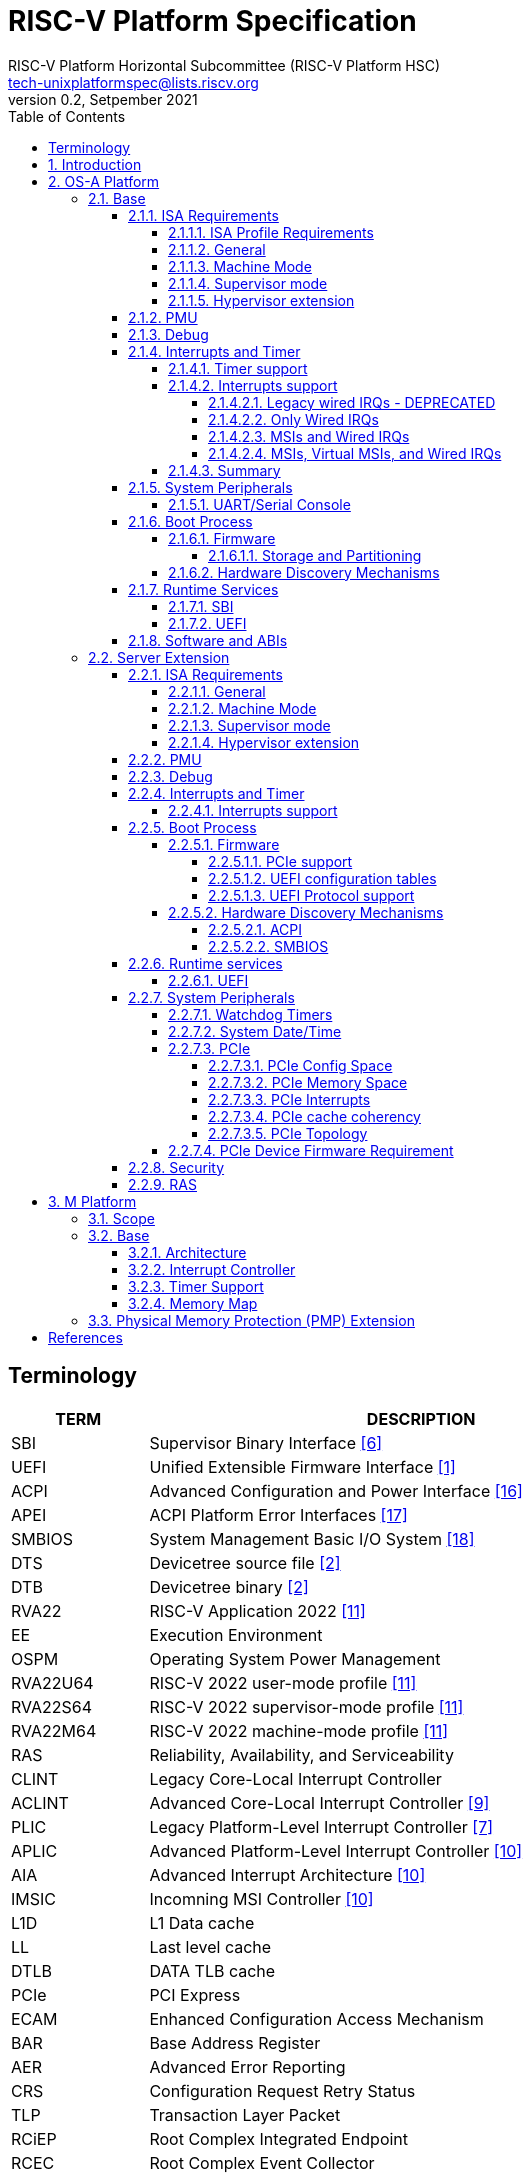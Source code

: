// SPDX-License-Identifier: CC-BY-4.0
//
// riscv-platform-spec.adoc: main file for the specification
//
// This file provides the primary structure and formatting for
// the overall Profile and Platform Specification.
//
= RISC-V Platform Specification
:author: RISC-V Platform Horizontal Subcommittee (RISC-V Platform HSC) 
:email: tech-unixplatformspec@lists.riscv.org
:revnumber: 0.2
:revdate: Setpember 2021
:doctype: book
:sectnums:
:sectnumlevels: 5
:xrefstyle: short
:toc: macro
:toclevels: 5

// table of contents
toc::[]

[preface]
== Terminology
[cols="1,4", width=80%, align="left", options="header"]
|===
|TERM      | DESCRIPTION
|SBI       | Supervisor Binary Interface <<spec_sbi>>
|UEFI      | Unified Extensible Firmware Interface <<spec_uefi>>
|ACPI      | Advanced Configuration and Power Interface <<spec_acpi>>
|APEI      | ACPI Platform Error Interfaces <<spec_apei>>
|SMBIOS    | System Management Basic I/O System <<spec_smbios>>
|DTS       | Devicetree source file <<spec_dt>>
|DTB       | Devicetree binary <<spec_dt>>
|RVA22     | RISC-V Application 2022 <<spec_profiles>>
|EE        | Execution Environment
|OSPM      | Operating System Power Management
|RVA22U64  | RISC-V 2022 user-mode profile <<spec_profiles>>
|RVA22S64  | RISC-V 2022 supervisor-mode profile <<spec_profiles>>
|RVA22M64  | RISC-V 2022 machine-mode profile <<spec_profiles>>
|RAS       | Reliability, Availability, and Serviceability
|CLINT     | Legacy Core-Local Interrupt Controller
|ACLINT    | Advanced Core-Local Interrupt Controller <<spec_aclint>>
|PLIC      | Legacy Platform-Level Interrupt Controller <<spec_plic>>
|APLIC     | Advanced Platform-Level Interrupt Controller <<spec_aia>>
|AIA       | Advanced Interrupt Architecture <<spec_aia>>
|IMSIC     | Incomning MSI Controller <<spec_aia>>
|L1D       | L1 Data cache
|LL        | Last level cache
|DTLB      | DATA TLB cache
|PCIe      | PCI Express
|ECAM      | Enhanced Configuration Access Mechanism
|BAR       | Base Address Register
|AER       | Advanced Error Reporting
|CRS       | Configuration Request Retry Status
|TLP       | Transaction Layer Packet
|RCiEP     | Root Complex Integrated Endpoint
|RCEC      | Root Complex Event Collector
|PME       | Power Management Event
|MSI       | Message Signaled Interrupts
|MSI-X     | Enhanced Message Signaled Interrupts
|INTx      | PCIe Legacy Interrupts
|PMA       | Physical Memory Attributes
|PRT       | PCI Routing Table
|===

== Introduction
The platform specification defines a set of platforms that specify requirements
for interoperability between software and hardware. The Platform Policy <<spec_riscv_platform_policy>>
defines the various terms used in this platform specification. The platform
policy also provides the needed detail regarding the scope, coverage, naming,
versioning, structure, life cycle and compatibility claims for the platform
specification. It is recommended that readers get familiar with the platform
policy while reading this specification.

Platforms are augmented with extensions for industry specific target
market verticals like “server”, “mobile”, “edge computing”, “machine-learning”
and “automotive”.

The platform specification currently defines two platforms:

* *OS-A Platform*: This specifies a rich-OS platform for
Linux/FreeBSD/Windows - flavors that run on enterprise and embedded class
application processors. The OS-A platform has a base feature set and extensions
as shown below: +
** *Base*
** *Server Extension*

* *M Platform*: This specifies an RTOS platform for bare-metal applications and
small operating systems running on a microcontroller. The M platform has a base
feature set and extensions as shown below: +
** *Base*
** *Physical Memory Protection (PMP) Extension*


// OS-A Platform
== OS-A Platform

// Base feature set for OS-A Platform
=== Base
==== ISA Requirements

===== ISA Profile Requirements
* The OS-A platform must comply with the following profiles defined by the
RISC-V profiles specification <<spec_profiles>>.
** RVA22U profile for user-mode.
** RVA22S profile for supervisor-mode.
** RVM20M64 profile for machine-mode.
*** The I, M, A, C extensions must be supported.

===== General
* A non-conforming extension that conflicts with a supported standard extensions
must satisfy at least one of the following:
** It must be disabled by default.
** The supported standard extension must be declared as unsupported in all
feature discovery structures used by software. This option is allowed only
if the standard extension is not required.
* The LR/SC reservation set size must be at least 16B and at most 128B.
* Cacheable main memory regions must support instruction fetch, AMOArithmetic,
RsrvEventual, and PTE reads and writes.
* All reserved and unimplemented (or disabled) opcodes and CSRs must raise an
Illegal Instruction exception.
* Within main-memory regions, aligned instruction fetch must be atomic, up to
the smaller of ILEN and XLEN bits. In particular, if an aligned 4-byte word
is stored with the `sw` instruction, then any processor attempts to execute
that word, the processor either fetches the newly stored word, or some previous
value stored to that location.  (That is, the fetched instruction is not an
unpredictable value, nor is it a hybrid of the bytes of the old and new
values).
* All harts must adhere to the RVWMO memory model.
* All hart PMA regions for main memory must be marked as coherent.
* Memory accesses by I/O masters can be coherent or non-coherent with respect
to all hart-related caches.
[sidebar]
--
[underline]*_Recommendation_*

User-mode programs should not execute the `fence.i` instruction.

--
===== Machine Mode
* mvendorid, marchid, mimpid and mhartid registers must be supported and not
hardwired to 0.

* misa
** If H extension is supported then the H bit must be writable.
* mstatus
** TVM bit must not be hardwired to 0.
** TW bit must not be hardwired to 0.
** TSR bit must not be hardwired to 0.
** MBE, SBE and UBE must each be either hardwired to 0 or writable and
initialized by reset or boot firmware for LE operation.

* mtvec
** Both direct and vectored modes must be supported.
** The alignment constraint for BASE fields must be at most 256B.

* medeleg
** All bits for defined and supported exceptions except 'Environment call
from M-mode' must be writable.

* mideleg
** Bits for MSI, MTI and MEI must be hardwired to 0.

* mcounteren
** Writeable bits must be implemented for all supported (not hardwired to zero)
hpmcounters.

* mcountinhibit
** Writeable bits must be implemented for all supported (not hardwired to zero)
hpmcounters.

* mtval
** mtval must not be hardwired to 0 and in all cases must be written with
non-zero and zero values as architecturally defined.

* mtval2
**  If H extension is supported then mtval2 must not be hardwired to 0 and in
all cases must be written with non-zero and zero values as architecturally
defined.

* PMP
** Minimum of 4 PMP regions must be supported.

===== Supervisor mode
* sstatus
** sstatus.UBE must support the same access attribute (read-only or writable)
as mstatus.UBE.

* stvec
** Both direct and vectored modes must be supported.
** The alignment constraint for BASE fields must be at most 256B.

* scounteren
** Writeable bits must be implemented for all supported (not hardwired to zero)
hpmcounters.

* stval
** stval must not be hardwired to 0 and in all cases must be written with
non-zero and zero values as architecturally defined.

* satp
** For RV32, Bare and Sv32 translation modes must be supported.
** For RV64, Bare and Sv39 translation modes must be supported.

===== Hypervisor extension
* hstatus
** VTW bit must not be hardwired to 0.
** VTVM bit must not be hardwired to 0.

* hcounteren
** Writeable bits must be implemented for all supported (not hardwired to zero)
hpmcounters.

* htval
** htval must not be hardwired to 0 and in all cases must be written with
non-zero and zero values as architecturally defined.

* htinst/mtinst
** htinst and mtinst must not be hardwired to 0 and must be written with a
transformed instruction (versus zero) when defined and allowed architecturally.

* hgatp
** For RV32, Bare and Sv32x4 translation modes must be supported.
** For RV64, Bare and Sv39x4 translation modes must be supported.

* vstvec
** Both direct and vectored modes must be supported.
** The alignment constraint for BASE fields must be at most 256B.

* vstval
** vstval must not be hardwired to 0 and in all cases must be written with
non-zero and zero values as architecturally defined.

* vsatp
** For RV32, Bare and Sv32 translation modes must be supported.
** For RV64, Bare and Sv39 translation modes must be supported.

==== PMU

The RVA22 profile defines 32 PMU counters out-of-which first three counters are
defined by the privilege specification while other 29 counters are programmable.
The SBI PMU extension defines a set of hardware events that can be monitored
using these programmable counters. This section defines the minimum number of
programmable counters and hardware events required for an OS-A compatible
platform.

* Counters
** The platform does not require to implement any of the programmable counters.
* Events
** The platform does not require to implement any of the hardware events defined
in SBI PMU extensions.

==== Debug
The OS-A base platform requirements are the following:

- Implement resethaltreq
  * Rationale: Debugging immediately out of reset is a useful debug tool.
    The resethaltreq mechanism provides a standard way to do this.
- Implement the program buffer
  * Rationale: The program buffer is easier for most implementations than
    abstract access.
  * Rationale: Debuggers need to be able to insert ebreak instructions into
    memory and make sure that the ebreak is visible to subsequent instruction
    fetches.  Abstract access has no support for `fence.i` (or similar
    mechanisms).
- abstractcs.relaxedpriv must be 0
  * Rationale: Doing otherwise is a potential security problem.
- abstractauto must be implemented
  * Rationale: autoexecprogbuf allows faster instruction-stuffing.
  * Rationale: autoexecdata allows fast read/write of a region of memory.
- dcsr.mprven must be tied to 1
  * Rationale: Emulating two-stage table walks and PMP checks and endianness
    swapping is a heavy burden on the debugger.
- In textra, sselect must support the value 0 and either value 1 or 2 (or
both)
  * Rationale: There must be some way to limit triggers to only match in a
    particular user context and a way to ignore user context.
- If textra.sselect=1 is supported, the number of implemented bits of svalue
must be at least the number of implemented bits of scontext
  * Rationale: This allows matching on every possible scontext.
- If textra.sselect=2 is supported, the number of implemented bits of svalue
must be at least ASIDLEN to match every possible ASID
- In textra, mhselect must support the value 0. If the H extension is
supported then mhselect must also support either values 1 and 5 or values 2
and 6 (or all four)
  * Rationale: There must be some way to limit triggers to only match in a
    particular guest context and a way to ignore guest context.
- If textra.mhselect=1,5 are supported and if H is the number of implemented
bits of hcontext then, unless all bits of mhvalue are implemented, at least
H-1 bits of mhvalue must be implemented
  * Rationale: This allows matching on every possible hcontext (up to the limit
    of the field width).  It is H-1 bits instead of H because mhselect[2]
    provides one bit.
- If textra.mhselect=2,6 are supported, the number of implemented bits of
mhvalue must be at least VMIDLEN-1
  * Rationale: This allows matching on every possible VMID.  It is VMIDLEN-1
    instead of VMIDLEN because mhselect[2] provides one bit.
- Implement at least four mcontrol6 triggers that can support matching on PC
(select=0, execute=1, match=0) with timing=0 and full support for mode
filtering (vs, vu, m, s, u) for all supported modes and support for textra as
above
  * Rationale: The debugger needs breakpoints and 4 is a sufficient baseline.
- Implement at least four mcontrol6 triggers that can support matching on load
 and store addresses (select=0, match=0, and all combinations of load/store)
 with timing=0 and full support for mode filtering (vs, vu, m, s, u) for all
 supported modes and support for textra as above
  * Rationale: The debugger needs watchpoints and 4 is a sufficient baseline.
- Implement at least one trigger capable of icount and support for textra as
above for self-hosted single step needs this
- Implement at least one trigger capable of etrigger and support for textra as
above to catch exceptions
- Implement at least one trigger capable of itrigger and support for textra as
above to catch interrupts
- The minimum trigger requirements must be met for action=0 and for action=1
(possibly by the same triggers)
  * Rationale: The intent is to have full support for external debug and full
    support for self-hosted debug (though not necessarily at the same time).
    This can be provided via the same set of triggers or separate sets of
    triggers. External debug support for icount is unnecessary due to dcsr.step
    and is therefore called out separately.
- For implementations with multiple cores, support for at least one halt group
and one resume group (in addition to group 0)
  * Rationale: Allows stopping all harts (approximately) simultaneously which
    is useful for debugging MP software.
- dcsr.stepie must support the 0 setting. It is optional to support the 1
setting
  * Rationale: It is not generally useful to step into interrupt handlers.
- dcsr.stopcount and dcsr.stoptime must be supported and the reset value of
each must be 1
  * Rationale: The architecture has strict requirements on minstret which may
    be perturbed by an external debugger in a way that's visible to software.
    The default should allow code that's sensitive to these requirements to be
    debugged.

==== Interrupts and Timer

===== Timer support

* One or more ACLINT MTIMER devices are required for the OS-A platform.
* Platform must support a default ACLINT MTIME counter resolution of 10ns
  (i.e. an increment by 1 represents 10 ns).
* The ACLINT MTIME update frequency (i.e. hardware clock) must be between
  10 MHz and 100 MHz, and updates must be strictly monotonic.

[sidebar]
--
[underline]*_Implementation Note:_*
For example, if the MTIME counter update frequency (i.e. hardware clock) is
25 MHz then the MTIME counter would increment by 4 upon every hardware clock
tick for MTIME counter resolution of 10ns.
--

===== Interrupts support

The OS-A platform must comply with one of the four interrupt support
categories described in following sub-sections.

[#legacy_wired_irqs]
====== Legacy wired IRQs - DEPRECATED
** One or more PLIC devices are required to support wired interrupts.
** One or more ACLINT MSWI devices are required to support M-mode software interrupts.
** Software interrupts for S-mode and VS-mode are supported using the
   SBI IPI extension.
** This category is compatibile with legacy platforms having PLIC plus CLINT 
devices.
** MSI external interrupts are not supported.
** MSI virtualization is not supported.

[#only_wired_irqs]
====== Only Wired IRQs
** One or more AIA APLIC devices are required to support wired interrupts.
** One or more ACLINT MSWI devices are required to support M-mode software interrupts.
** One or more ACLINT SSWI devices are required to support S/HS-mode software interrupts.
** Software interrupts for VS-mode are supported using the SBI IPI extension.
** MSI external interrupts are not supported.
** MSI virtualization is not supported.

[#msis_and_wired_irqs]
====== MSIs and Wired IRQs
** AIA local interrupt CSRs must be supported by each hart.
*** `siselect` CSR must support holding 9-bit value.
*** `vsiselect` CSR must support holding 9-bit value if H-extension is
    implemented.
** Per-hart AIA IMSIC devices must support MSIs for M-mode and S/HS-mode.
*** Must support IPRIOLEN = 6 to 8.
*** Must support at least 63 distinct interrupt identities.
*** Must implement `seteipnum_le` memory-mapped register.
** One, or more AIA APLIC devices to support wired interrupts.
*** EIID and IID fields must be 6 to 8 bits wide matching the number of
    interrrupt identities supported by AIA IMSIC.
** Software interrupts for M-mode and S/HS-mode are supported using AIA IMSIC
   devices.
** Software interrupts for VS-mode are supported using the SBI IPI extension.
** MSI virtualization is not supported.

[#msis_virtual_msis_and_wired_irqs]
====== MSIs, Virtual MSIs, and Wired IRQs
** To support virtual MSIs, the H-extension must be implemented.
*** GEILEN must be 3 or more.
** AIA local interrupt CSRs must be supported by each hart.
*** `siselect` CSR must support holding 9-bit value.
*** `vsiselect` CSR must support holding 9-bit value.
** Per-hart AIA IMSIC devices to support MSIs for M-mode, HS-mode and VS-mode.
*** Must support IPRIOLEN = 6 to 8.
*** Must support at least 63 distinct interrupt identities.
*** Must implement `seteipnum_le` memory-mapped register.
*** Must implement at least 3 guest interrupt files.
** One, or more AIA APLIC devices are required to support wired interrupts.
*** EIID and IID fields must be 6 to 8 bits wide matching the number of
    interrrupt identities supported by AIA IMSIC.
** Software interrupts for M-mode, HS-mode and VS-mode are supported using
   AIA IMSIC devices.
** MSI virtualization is supported.

===== Summary

The <<table_interrutps_and_timer_osa_platforms>> below summarizes the four
categories of interrupt support and timer support allowed on an OS-A platorm.

[#table_interrutps_and_timer_osa_platforms]
.Interrupts and Timer support in OS-A platforms
[stripes="none", width="100%", cols="^2s,^1s,^1s,^1s,^1s,^1s,^1s,^1s,^1s,^1s,^1s,^1s,^1s"]
|===
.2+|+++<font size=".8em">OS-A Platform</font>+++
3+|+++<font size=".8em">MSIs</font>+++
3+|+++<font size=".8em">Wired Interrupts</font>+++
3+|+++<font size=".8em">Software Interrupts</font>+++
3+|+++<font size=".8em">Timer</font>+++
|+++<font size=".6em">M-mode</font>+++
|+++<font size=".6em">S-mode</font>+++
|+++<font size=".6em">VS-mode</font>+++
|+++<font size=".6em">M-mode</font>+++
|+++<font size=".6em">S-mode</font>+++
|+++<font size=".6em">VS-mode</font>+++
|+++<font size=".6em">M-mode</font>+++
|+++<font size=".6em">S-mode</font>+++
|+++<font size=".6em">VS-mode</font>+++
|+++<font size=".6em">M-mode</font>+++
|+++<font size=".6em">S-mode</font>+++
|+++<font size=".6em">VS-mode</font>+++

|+++<font size=".8em">Legacy Wired IRQs</font>+++
|+++<font size=".6em">NA</font>+++
|+++<font size=".6em">NA</font>+++
|+++<font size=".6em">NA</font>+++
|+++<font size=".6em">PLIC</font>+++
|+++<font size=".6em">PLIC</font>+++
|+++<font size=".6em">PLIC (emulate)</font>+++
|+++<color rgb="#6aa84f"><font size=".6em">MSWI</font></color>+++
|+++<color rgb="#e06666"><font size=".6em">SBI IPI</font></color>+++
|+++<color rgb="#e06666"><font size=".6em">SBI IPI</font></color>+++
|+++<color rgb="#6aa84f"><font size=".6em">MTIMER</font></color>+++
|+++<color rgb="#e06666"><font size=".6em">SBI Timer</font></color>+++
|+++<color rgb="#e06666"><font size=".6em">SBI Timer</font></color>+++

|+++<font size=".8em">Only Wired IRQs</font>+++
|+++<font size=".6em">NA</font>+++
|+++<font size=".6em">NA</font>+++
|+++<font size=".6em">NA</font>+++
|+++<color rgb="#738dc5"><font size=".6em">APLIC</font></color>+++
|+++<color rgb="#738dc5"><font size=".6em">APLIC</font></color>+++
|+++<color rgb="#738dc5"><font size=".6em">APLIC (emulate)</font></color>+++
|+++<color rgb="#6aa84f"><font size=".6em">MSWI</font></color>+++
|+++<color rgb="#6aa84f"><font size=".6em">SSWI</font></color>+++
|+++<color rgb="#e06666"><font size=".6em">SBI IPI</font></color>+++
|+++<color rgb="#6aa84f"><font size=".6em">MTIMER</font></color>+++
|+++<color rgb="#e69138"><font size=".6em">Priv Sstc</font></color>+++
|+++<color rgb="#e69138"><font size=".6em">Priv Sstc</font></color>+++

|+++<font size=".8em">MSIs and Wired IRQs</font>+++
|+++<color rgb="#738dc5"><font size=".6em">IMSIC</font></color>+++
|+++<color rgb="#738dc5"><font size=".6em">IMSIC</font></color>+++
|+++<color rgb="#738dc5"><font size=".6em">IMSIC (emulate)</font></color>+++
|+++<color rgb="#738dc5"><font size=".6em">APLIC</font></color>+++
|+++<color rgb="#738dc5"><font size=".6em">APLIC</font></color>+++
|+++<color rgb="#738dc5"><font size=".6em">APLIC (emulate)</font></color>+++
|+++<color rgb="#738dc5"><font size=".6em">IMSIC</font></color>+++
|+++<color rgb="#738dc5"><font size=".6em">IMSIC</font></color>+++
|+++<color rgb="#e06666"><font size=".6em">SBI IPI</font></color>+++
|+++<color rgb="#6aa84f"><font size=".6em">MTIMER</font></color>+++
|+++<color rgb="#e69138"><font size=".6em">Priv Sstc</font></color>+++
|+++<color rgb="#e69138"><font size=".6em">Priv Sstc</font></color>+++

|+++<font size=".8em">MSIs, Virtual MSIs and Wired IRQs</font>+++
|+++<color rgb="#738dc5"><font size=".6em">IMSIC</font></color>+++
|+++<color rgb="#738dc5"><font size=".6em">IMSIC</font></color>+++
|+++<color rgb="#738dc5"><font size=".6em">IMSIC</font></color>+++
|+++<color rgb="#738dc5"><font size=".6em">APLIC</font></color>+++
|+++<color rgb="#738dc5"><font size=".6em">APLIC</font></color>+++
|+++<color rgb="#738dc5"><font size=".6em">APLIC (emulate)</font></color>+++
|+++<color rgb="#738dc5"><font size=".6em">IMSIC</font></color>+++
|+++<color rgb="#738dc5"><font size=".6em">IMSIC</font></color>+++
|+++<color rgb="#738dc5"><font size=".6em">IMSIC</font></color>+++
|+++<color rgb="#6aa84f"><font size=".6em">MTIMER</font></color>+++
|+++<color rgb="#e69138"><font size=".6em">Priv Sstc</font></color>+++
|+++<color rgb="#e69138"><font size=".6em">Priv Sstc</font></color>+++
|===

==== System Peripherals
===== UART/Serial Console

In order to facilitate the bring-up and debug of the low level initial platform
software(firmware, bootloaders, kernel etc), platforms are required to
implement a UART port which confirms to the following requirements:

* The UART register addresses are required to be aligned to 4 byte boundaries.
If the implemented register width is less than 4 bytes then the implemented
bytes are required to be mapped starting at the smallest address.
* The UART port implementation is required to be register-compatible with one
of the following:
** UART 16550 - _REQUIRED_
** UART 8250 - _DEPRECATED_

==== Boot Process
- The base specification defines the interface between the firmware and the
operating system suitable for the RISC-V platforms with rich operating
systems.
- These requirements specify the required boot and runtime services, device
discovery mechanism, etc.
- The requirements are operating system agnostic, specific firmware/bootloader
implementation agnostic.
- For the generic mandatory requirements this base specification will refer to
the EBBR Specification. Any deviation from the EBBR will be explicitly
mentioned in the requirements.


===== Firmware
====== Storage and Partitioning
- GPT partitioning required for shared storage.
- MBR support is not required.

===== Hardware Discovery Mechanisms
- Device Tree (DT) is the required mechanism for system description.
- Platforms must support the Unified Discovery specification for all pre-boot
information population <<spec_unified_discovery>>.


==== Runtime Services

===== SBI

* The M-mode runtime must implement SBI specification version 0.3
  or higher.
* Required SBI extensions include:
** SBI TIME
** SBI IPI
** SBI RFENCE
** SBI HSM
** SBI SRST
** SBI PMU
* Required features of the M-Mode runtime also include:
** Delegate interrupts and exceptions to S-mode.
** Handle misaligned load and store.
** Emulate missing CSRs.
** Configure PMP CSRs.

===== UEFI

* Wherever applicable UEFI firmware must implement UEFI interfaces over
  similar interfaces and services present in the SBI specification. For
  example, the UEFI ResetSystem() service must be implemented via the
  SBI System Reset Extension.
* The operating system should prioritize calling the UEFI interfaces before
  the SBI or platform specific mechanisms.

==== Software and ABIs
The platform specification mandates the following requirements for
software components:

* All RISC-V software components must comply with the
  RISC-V procedure call standard <<spec_proc_call>>.
* All RISC-V software components that use ELF files must comply with the
  RISC-V ELF specification <<spec_elf>>.
* All RISC-V software components that use DWARF files must comply with the
  RISC-V DWARF specification <<spec_dwarf>>.

Rationale: The platform specification intends to avoid fragmentation and
promotes interoperability.

// Server extension for OS-A Platform
=== Server Extension
The server extension specifies additional requirements for server  class
platforms. The server extension includes all of the requirements for the
base with the additional requirements as below.

==== ISA Requirements
===== General
* There must be hardware support for all misaligned accesses.
* The Zam extension must be supported for misaligned addresses within at least aligned 16B regions.
* The `time` CSR must be implemented in hardware.
* The Sstc extension <<spec_priv_sstc>> must be implemented.

===== Machine Mode
* PMP/ePMP
** Minimum of 16 PMP regions must be supported.

===== Supervisor mode
* satp
** For RV64, Sv48 translation mode must be supported.
** At least 8 ASID bits must be supported and not hardwired to 0.

===== Hypervisor extension
* hgatp
** For RV64, Sv48x4 translation mode must be supported.
** At least 8 VMID bits must be supported and not hardwired to 0.

* vsatp
** For RV64, Sv48 translation mode must be supported.
** At least 8 ASID bits must be supported and not hardwired to 0.

==== PMU

* Counters
** The platform must implement at least 8 programmable counters.
* Events
** Hardware general events
*** The platform must implement all of the general hardware events defined by
the SBI PMU extension.
** Hardware cache events
*** The platform must implement all of the hardware cache events for READ 
operations while WRITE operation must be implemented for L1D, LL and DTLB 
caches.

[sidebar]
--
[underline]*_Implementation Note_*

Any platform that do not implement the micro-architectural features related to
a hardware event may hardwire the event value to zero.
--

==== Debug
The OS-A server platform requirements are all of the base above plus:

- Implement at least six mcontrol6 triggers that can support matching on PC
(select=0, execute=1, match=0) with timing=0 and full support for mode
filtering (vs, vu, m, s, u) for all supported modes and support for textra as
above
  * Rationale: Other architectures have found that 4 breakpoints are
    insufficient in more capable systems and recommend 6.
- If system bus access is implemented then accesses must be coherent with
respect to all harts connected to the DM
  * Rationale: Debuggers must be able to view memory coherently.

==== Interrupts and Timer

===== Interrupts support

The OS-A server platform must comply with interrupt support described in
<<msis_virtual_msis_and_wired_irqs>> of the OS-A base platform with
following additional requirements:

* The H-extension implemented by each hart must support GEILEN = 5 or more.
* Per-hart AIA IMSIC devices.
** Must implement at least 5 guest interrupt files.
** Must support at least 255 distinct interrupt identities.
** Must support IPRIOLEN = 8.
* EIID and IID fields of AIA APLIC devices must be at least 8 bits wide
  matching the number of interrrupt identities supported by AIA IMSIC.

==== Boot Process
=====  Firmware
The boot and system firmware for the server platforms must support UEFI as
defined in by the OS-A base platform with some additional requirements
described in following sub-sections.

====== PCIe support
The platforms are required to implement *EFI_PCI_ROOT_BRIDGE_IO_PROTOCOL* and 
other protocols as specified in Chapter 14 of <<spec_uefi>>.

====== UEFI configuration tables
The platforms are required to provide following tables:

* *EFI_ACPI_20_TABLE_GUID* ACPI configuration table which is at version 6.4+ or
newer with HW-Reduced ACPI model.
* *SMBIOS3_TABLE_GUID* SMBIOS table which conforms to version 3.4 or later.

====== UEFI Protocol support
The UEFI protocols listed below are required to be implemented in addition to
the base spec requirements.

.Required UEFI Protocols
[cols="3,1,1", width=95%, align="center", options="header"]
|===
|Protocol                              | UEFI Section | Note
|EFI_LOAD_FILE2_PROTOCOL               | 13.2       |
|EFI_DECOMPRESS_PROTOCOL               | 19.5       |
|===

===== Hardware Discovery Mechanisms

====== ACPI
ACPI is the required mechanism for the hardware discovery and configuration.
Server platforms are required to adhere to the RISC-V ACPI Platform Requirements
Specification<<spec_riscv_acpi>>.

====== SMBIOS

The System Management BIOS (SMBIOS) table is required for the platform
conforming to server extension. The SMBIOS records provide basic hardware and
firmware configuration information used widely by the platform management
applications.

The SMBIOS table is identified using *SMBIOS3_TABLE_GUID* in UEFI configuration
table. The memory type used for the SMBIOS table is required to be of type
*EfiRuntimeServicesData*.

In addition to the conformance guidelines as mentioned in *ANNEX A / 6.2* of
the SMBIOS specification 3.4.0, below additional structures are required.

.Required SMBIOS structures
[cols="3,2,2", width=95%, align="center", options="header"]
|===
|Structure Type                                 | SMBIOS Section | Note
|Management Controller Host Interface (Type 42) | 7.43           | Required for
Redfish Host Interface.
|Processor Additional Information (Type 44)     | 7.45           | This
structure provides the additional information of RISC-V processor
characteristics and HART hardware features discovered during the firmware boot
process.
|===

==== Runtime services

===== UEFI
The UEFI run time services listed below are required to be implemented.

.Required UEFI Runtime Services
[cols="3,2,3", width=95%, align="center", options="header"]
|===
|Service                   | UEFI Section | Note
|GetVariable               | 8.2        |
|GetNextVariableName       | 8.2        |
|SetVariable               | 8.2        | A dedicated storage for firmware is
required so that there is no conflict in access by both firmware and the OS.
|QueryVariableInfo         | 8.2        |
|GetTime                   | 8.3        | System Date/Time accessed by the
OS and firmware.<<SystemDateTime,(Refer to System Date/Time section)>>
|SetTime                   | 8.3        | System Date/Time set by the
OS and firmware.<<SystemDateTime,(Refer to System Date/Time section)>>
|GetWakeupTime             | 8.3        | Interface is required to be
implemented but it can return EFI_UNSUPPORTED.<<SystemDateTime,(Refer to
System Date/Time section)>>
|SetWakeupTime             | 8.3        | Interface is required to be
implemented but it can return EFI_UNSUPPORTED.<<SystemDateTime,(Refer to
System Date/Time section)>>
|SetVirtualAddressMap      | 8.4        |
|ConvertPointer            | 8.4        |
|GetNextHighMonotonicCount | 8.5        |
|ResetSystem               | 8.5        | If SBI SRST implementation is
also available, the OS should not use the SBI interface directly but use this
UEFI interface.
|UpdateCapsule             | 8.5        | Interface is required to be
implemented but it can return EFI_UNSUPPORTED.
|QueryCapsuleCapabilities  | 8.5        | Interface is required to be
implemented but it can return EFI_UNSUPPORTED.
|===

==== System Peripherals

===== Watchdog Timers
Implementation of a two-stage watchdog timer, as defined in the RISC-V Watchdog
Timer Specification<<spec_riscv_watchdog>> is required. Software must
periodically refresh the watchdog timer, otherwise a first-stage watchdog
timeout occurs. If the watchdog timer remains un-refreshed for a second period,
then a second-stage watchdog timeout occurs.

If a first-stage watchdog timeout occurs, a Supervisor-level interrupt request
is generated and sent to the system interrupt controller, targeting a specific
hart.

If a second-stage watchdog timeout occurs, a system-level interrupt request is
generated and sent to a system component more privileged than Supervisor-mode
such as:

- The system interrupt controller, with a Machine-level interrupt request
targeting a specific hart.
- A platform management processor.
- Dedicated reset control logic.

The resultant action taken is platform-specific.

===== System Date/Time[[SystemDateTime]]
In order to facilitate server manageability, server extension platform is
required to provide the mechanism to maintain system date/time for UEFI
runtime Time service. +

- UEFI Runtime Time Service
  * GetTime() +
    Must be implemented by firmware to incorporate with the underlying system
    date/time mechanism.
  * SetTime(), GetWakeupTime() and SetWakeupTime() +
    These Time services must be implemented but allowed to return
    EFI_UNSUPPORTED if the platform doesn't require the features or the system
    date/time mechanism doesn’t have the capabilities.

===== PCIe
Platforms are required to support at least PCIe Base Specification Revision 1.1
<<spec_pcie_sig>>.

====== PCIe Config Space
* Platforms must support access to the PCIe config space via ECAM as described
in the PCIe Base specification.
* The entire config space for a single PCIe domain must be accessible via a
single ECAM I/O region.
* Platform firmware must implement the MCFG table as listed in the ACPI System
Description Tables above to allow the operating systems to discover the 
supported PCIe domains and map the ECAM I/O region for each domain.
* Platform software must configure ECAM I/O regions such that the effective
memory attributes are that of a PMA I/O region (i.e. strongly-ordered,
non-cacheable, non-idempotent).

====== PCIe Memory Space
Platforms are required to map PCIe address space directly in the system address
space and not have any address translation for outbound accesses from harts or
for inbound accesses to any component in the system address space.

* PCIe Outbound Memory +
PCIe devices and bridges/switches frequently implement BARs which only support
32-bit addressing or support 64 bit addressing but do not support prefetchable
memory. To support mapping of such BARs, platforms are required to reserve
some space below 4G for each root port present in the system.

[sidebar]
--
[underline]*_Implementation Note_* +
Platform software would likely configure these per root port regions such that
their effective memory attributes are that of a PMA I/O region (i.e.
strongly-ordered, non-cacheable, non-idempotent). Platforms would likely also
reserve some space above 4G to map BARs that support 64 bit addressing and
prefetchable memory which could be configured by the platform software as either
I/O or memory.
--

* PCIe Inbound Memory +
For security reasons, platforms must provide a mechanism controlled by M-mode
software to restrict inbound PCIe accesses from accessing regions of address
space intended to be accessible only to M-mode software.

[sidebar]
--
[underline]*_Implementation Note_* +
Such an access control mechanism could be analogous to the per-hart PMP
as described in the RISC-V Privileged Architectures specification.
--

====== PCIe Interrupts
* Platforms must support both INTx and MSI/MSI-x interrupts.
* Following are the requirements for INTx:
** For each root port in the system, the platform must map all the INTx
virtual wires to four distinct sources at the APLIC. Each of these sources
must be configured as Level0 as described in Table 4.2 (Encoding of the SM
(Source Mode) field) of the RISC V AIA specification.
** Platform firmware must implement the _PRT as described in section 6.2.13 of
ACPI Specification to describe the mapping of interrupt pins and the
corresponding interrupt minor identities at the Hart.
** If interrupt generation for correctable/fatal/non-fatal error messages is
enabled via the root error command register of the AER capability and the root
port does not support MSI/MSI-X capability, then the platform is required to
generate an INTx interrupt via the APLIC.
* Following are the requirements for MSI:
** As per the RISC V AIA specification since the number 0 is not a valid
interrupt identity, the platform software is required to ensure that MSI data
value assigned to a PCIe function is never 0. For e.g for a PCIe function which
requests 16 MSI vectors the minimum MSI data value assigned by the platform
software can be 0x10 so that the function can use lower 4 bits to assert each
of the 16 vectors.

====== PCIe cache coherency
Memory that is cacheable by harts is not kept coherent by hardware when PCIe
transactions to that memory are marked with a No_Snoop bit of zero. In this
case, software must manage coherency on such memory; otherwise, software
coherency management is not required.

====== PCIe Topology
Platforms are required to implement at least one of the following topologies
and the components required in that topology.

[#fig_intro1]
.PCIe Topologies
image::pcie-topology.png[width=524,height=218]

* Host Bridge +
Following are the requirements for host bridges:

** Any read or write access by a hart to an ECAM I/O region must be converted
by the host bridge into the corresponding PCIe config read or config write
request.
** Any read or write access by a hart to a PCIe outbound region must be
forwarded by the host bridge to a BAR or prefetch/non-prefetch memory window,
if the address falls within the region claimed by the BAR or prefetch/
non-prefetch memory window. Otherwise the host bridge must return an error.

** Host bridge must return all 1s in the following cases:
*** Config read to non existent functions and devices on root bus.
*** Config reads that receive Unsupported Request response from functions and
devices on the root bus.
* Root ports +
Following are the requirements for root ports.
** Root ports must appear as PCI-PCI bridge to software.
** Root ports must implement all registers of Type 1 header.
** Root ports must implement all capabilities specified in the PCIe Base
specification for a root port.
** Root ports must forward type 1 configuration access when the bus number in
the TLP is greater than the root port's secondary bus number and less than or
equal to the root port's subordinate bus number.
** Root ports must convert type 1 configuration access to a type 0
configuration access when bus number in the TLP is equal to the root port's
secondary bus number.
** Root ports must respond to any type 0 configuration accesses it receives.
** Root ports must forward memory accesses targeting its prefetch/non-prefetch
memory windows to downstream components. If address of the transaction does not
fall within the regions claimed by prefetch/non-prefetch memory windows then
the root port must generate a Unsupported Request.
** Root port requester id or completer id must be formed using the bdf of the
root port.
** The root ports must support the CRS software visibility.
** The root port must implement the AER capability.
** Root ports must return all 1s in the following cases:
*** Config read to non existent functions and devices on secondary bus.
*** Config reads that receive Unsupported Request from downstream components.
*** Config read when root port's link is down.

* RCiEP +
All the requirements for RCiEP in the PCIe Base specification must be
implemented.
In addition the following requirements must be met:
** If RCiEP is implemented then RCEC must be implemented as well. All
requirements for RCEC specified in the PCIe Base specification must be
implemented. RCEC is required to terminate the AER and PME messages from RCiEP.
** If both the topologies mentioned above are supported then RCiEP and RCEC
must be implemented in a separate PCIe domain and must be addressable via a
separate ECAM I/O region.

===== PCIe Device Firmware Requirement
PCI expansion ROM code type 3 (UEFI) image must be provided by PCIe device for
OS/A server extension platform according to PCI Firmware 
Specification <<spec_pci_firmware>> if that PCIe device is utilized during 
UEFI firmware boot process. The image stored in PCI expansion ROM is a UEFI 
driver that must be compliant with UEFI specification <<spec_uefi>> 14.4.2 
PCI Option ROMs.


==== Security
Platforms must implement the following security features:

* Support for some form of Secure Boot, as a means to ensure the integrity of
platform firmware and software, is required. Flexibility is provided as
to the many details and implementation approaches. Future platform specs are
expected to standardize some or many of these aspects. For now, it is
recommended that the following security properties are met:
** The secure boot process is rooted in dedicated hardware.
** Cryptographic algorithms are independently validated or certified for
implementation correctness.
** The combination of key length and cryptographic algorithm provides suitable
security strength.
** A cryptographically secure entropy source (or multiple entropy sources) is
used in key material generation and monitoring of entropy source’s health is
implemented.
** Critical security parameters are securely stored and only accessible with
appropriate privileges.
** Authorization is required for any modifications to the platform secure boot
configuration.
** It is clearly understood what aspects of the platform boot process are
protected by secure boot.


==== RAS
All the below mentioned RAS features are required for the OS-A platform server
extension:

*  Main memory must be protected with SECDED-ECC. +
*  All cache structures must be protected. +
** single-bit errors must be detected and corrected. +
** multi-bit errors can be detected and reported. +
* There must be memory-mapped RAS registers associated with these protected
structures to log detected errors with information about the type and location
of the error. +
* The platform must support the APEI specification to convey all error
information to OSPM. +
* Correctable errors must be reported by hardware and either be corrected or
recovered by hardware, transparent to system operation and to software. +
* Hardware must provide status of these correctable errors via RAS registers. +
* Uncorrectable errors must be reported by the hardware via RAS error
registers for system software to take the needed corrective action. +
* Attempted use of corrupted (uncorrectable) data must result in a precise
exception on that instruction with a distinguishing custom exception cause
code. +
* The platform should provide the capability to configure each RAS
error to trigger firmware-first or OS-first error interrupt. +
* Errors logged in RAS registers must be able to generate an interrupt request
to the system interrupt controller that may be directed to either M-mode or
S/HS-mode for firmware-first or OS-first error reporting. +
* If the RAS error is handled by firmware, the firmware should be able
to choose to expose the error to S/HS mode for further processing or
just hide the error from S/HS software. +
* If the RAS event is configured as the firmware first model, the platform
should be able to trigger the highest priority of M-mode interrupt to all HARTs
in the physical RV processor. +
* Logging and/or reporting of errors can be masked. +
* PCIe AER capability is required. +

// M Platform
== M Platform

=== Scope
The M Platform specification aims to apply to a range of embedded platforms.
In this case embedded platforms range from hand coded bare metal assembly
all the way to to embedded operating systems such as
https://www.zephyrproject.org[Zephyr] and embedded Linux.

This specification has two competing interests. On one hand embedded software
will be easier to write and port if all the embedded hardware is similar. On
the other hand vendors want to differentiate their product and reuse existing
IP and SoC designs.

Due to this, the M Platform specification has both required and recommended
components. All required components must be met in order to meet this
specification.
It's strongly encouraged that all recommended components are met as well,
although they do not have to in order to meet the specification.

=== Base
==== Architecture
The M Platform must comply with the RVM22M profile defined by the RISC-V
profiles specification <<spec_profiles>>.

==== Interrupt Controller
Embedded systems are recommended to use a spec compliant PLIC <<spec_plic>>,
a spec compliant CLIC <<spec_clic>> or both a CLIC and and PLIC.

If using just a PLIC the system must continue to use the original basic
`xsip`/`xtip`/`xeip` signals in the `xip` register to indicate pending
interrupts.
If using the CLIC then both the original basic and CLIC modes of interrupts
must be supported.

Embedded systems cannot use a non-compliant interrupt controller and still
call it a PLIC or CLIC.

==== Timer Support
The M Platform must implement one or more RISC-V ACLINT MTIMER <<spec_aclint>>
devices. This will provide the `mtime` and `mtimecmp` memory mapped registers
as required by the RISC-V privilege specification <<spec_priv>>.

The `mcounteren`.TM and `scounteren`.TM bits _must not_ be hardwired,
regardless as to whether accesses to the `time` CSR are implemented
directly or via traps.

==== Memory Map
It is recommended that main memory and loadable code (not ROM) start at
address `0x8000_0000`.

// PMP extension for M Platform
=== Physical Memory Protection (PMP) Extension
It is recommended that any systems that implement more then just machine mode
also implement PMP support.

When PMP is supported it is recommended to include at least 4 regions, although
if possible more should be supported to allow more flexibility. Hardware
implementations should aim for supporting at least 16 PMP regions.

[bibliography]
== References

* [[[spec_uefi,1]]] link:https://uefi.org/sites/default/files/resources/UEFI_Spec_2_9_2021_03_18.pdf[UEFI Specification], Version: v2.9
* [[[spec_dt,2]]] link:https://github.com/devicetree-org/devicetree-specification/releases/tag/v0.3[Devicetree Specification], Version: v0.3
* [[[spec_unpriv,3]]] link:https://github.com/riscv/riscv-isa-manual/releases/download/draft-20210726-2026469/riscv-spec.pdf[RISC-V Unprivileged Architecture Specification], Version:20191214-draft
* [[[spec_priv,4]]] link:https://github.com/riscv/riscv-isa-manual/releases/download/draft-20210726-2026469/riscv-privileged.pdf[RISC-V Privileged Architecture Specification], Version: v1.12-draft
* [[[spec_priv_sstc,5]]] link:https://lists.riscv.org/g/tech-privileged/message/404[RISC-V Privleged Architecture Sstc Extension], Version: Draft
* [[[spec_sbi,6]]] link:https://github.com/riscv/riscv-sbi-doc/blob/master/riscv-sbi.adoc[RISC-V SBI Specification], Version: v0.3
* [[[spec_plic,7]]] link:https://github.com/riscv/riscv-plic-spec/blob/master/riscv-plic.adoc[RISC-V PLIC Specification], Version: v1.0-draft
* [[[spec_clic,8]]] link:https://github.com/riscv/riscv-fast-interrupt/blob/master/clic.adoc[RISC-V CLIC Specification], Version: draft-bc89a5e3d61d
* [[[spec_aclint,9]]] link:https://github.com/riscv/riscv-aclint/releases/download/v1.0-draft2/riscv-aclint-1.0-draft2.pdf[RISC-V ACLINT Specification], Version: v1.0-draft2
* [[[spec_aia,10]]] link:https://github.com/riscv/riscv-aia/releases/download/0.2-draft.24/riscv-interrupts-024.pdf[RISC-V AIA Specification], Version: v0.2-draft.24
* [[[spec_profiles,11]]] link:https://github.com/riscv/riscv-profiles/blob/master/profiles.adoc[RISC-V Profiles Specification], Version: draft-8e8951987e2a
* [[[spec_proc_call,12]]] link:https://github.com/riscv/riscv-elf-psabi-doc[RISC-V Procedure call standard], Version: draft-20210810
* [[[spec_elf,13]]] link:https://github.com/riscv/riscv-elf-psabi-doc[RISC-V ELF specification], Version: draft-20210810
* [[[spec_dwarf,14]]] link:https://github.com/riscv/riscv-elf-psabi-doc[RISC-V DWARF specification], Version: draft-20210810
* [[[spec_ebbr,15]]] link:https://arm-software.github.io/ebbr/[EBBR Specification], Version: v2.0.1
* [[[spec_acpi,16]]] link:https://uefi.org/sites/default/files/resources/ACPI_Spec_6_4_Jan22.pdf[ACPI Specification], Version: v6.4
* [[[spec_apei,17]]] link:https://uefi.org/specs/ACPI/6.4/18_ACPI_Platform_Error_Interfaces/ACPI_PLatform_Error_Interfaces.html[APEI Specification], Version: v6.4
* [[[spec_smbios,18]]] link:https://www.dmtf.org/sites/default/files/standards/documents/DSP0134_3.4.0.pdf[SMBIOS Specification], Version: v3.4.0
* [[[spec_pci_firmware,19]]] https://pcisig.com/specifications/conventional/pci_firmware[PCI Firmware Specification], Version: 3.3
* [[[spec_unified_discovery,20]]] Unified Discovery Specification (TBD)
* [[[spec_riscv_acpi,21]]] link:https://github.com/riscv/riscv-acpi/blob/master/riscv-acpi-platform-req.adoc[RISC-V ACPI Platform Requirements Specification], Version: Draft-20210812
* [[[spec_riscv_watchdog,22]]] link:https://github.com/riscv-non-isa/riscv-watchdog/blob/main/riscv-watchdog.adoc[RISC-V Watchdog Timer Specification], Version: Version 1.0
* [[[spec_riscv_platform_policy,23]]] link:https://docs.google.com/document/d/1U5qLoztZpCRSnw2s8tx4rB0SFPMQ27Svrr9jWRsOziY/edit[RISC-V Platform Platform Policy], Version: 1.0
* [[[spec_pcie_sig,24]]] link:https://pcisig.com/specifications[PCIe Base Specification Revision], Revision: 1.1

